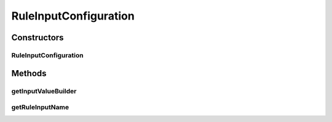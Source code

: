 .. java:import:: com.github.kislayverma.rulette.core.ruleinput.value IInputValueBuilder

RuleInputConfiguration
======================

.. java:package:: com.github.kislayverma.rulette.core.ruleinput
   :noindex:

.. java:type:: public class RuleInputConfiguration

Constructors
------------
RuleInputConfiguration
^^^^^^^^^^^^^^^^^^^^^^

.. java:constructor:: public RuleInputConfiguration(String ruleInputName, IInputValueBuilder inputValueBuilder)
   :outertype: RuleInputConfiguration

Methods
-------
getInputValueBuilder
^^^^^^^^^^^^^^^^^^^^

.. java:method:: public IInputValueBuilder getInputValueBuilder()
   :outertype: RuleInputConfiguration

getRuleInputName
^^^^^^^^^^^^^^^^

.. java:method:: public String getRuleInputName()
   :outertype: RuleInputConfiguration


